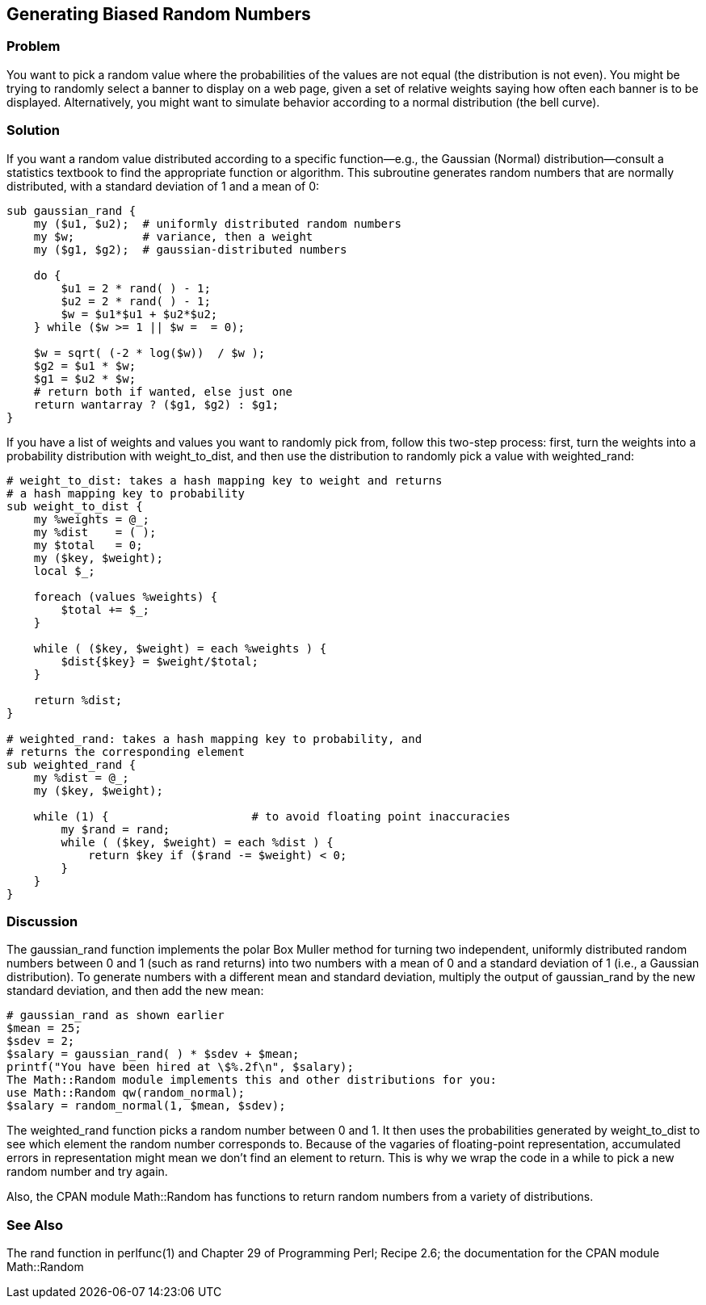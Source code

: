== Generating Biased Random Numbers

=== Problem
You want to pick a random value where the probabilities of the values are not equal (the distribution is not even). You might be trying to randomly select a banner to display on a web page, given a set of relative weights saying how often each banner is to be displayed. Alternatively, you might want to simulate behavior according to a normal distribution (the bell curve).

=== Solution

If you want a random value distributed according to a specific function—e.g., the Gaussian (Normal) distribution—consult a statistics textbook to find the appropriate function or algorithm. This subroutine generates random numbers that are normally distributed, with a standard deviation of 1 and a mean of 0:

----
sub gaussian_rand {
    my ($u1, $u2);  # uniformly distributed random numbers
    my $w;          # variance, then a weight
    my ($g1, $g2);  # gaussian-distributed numbers

    do {
        $u1 = 2 * rand( ) - 1;
        $u2 = 2 * rand( ) - 1;
        $w = $u1*$u1 + $u2*$u2;
    } while ($w >= 1 || $w =  = 0);

    $w = sqrt( (-2 * log($w))  / $w );
    $g2 = $u1 * $w;
    $g1 = $u2 * $w;
    # return both if wanted, else just one
    return wantarray ? ($g1, $g2) : $g1;
}
----

If you have a list of weights and values you want to randomly pick from, follow this two-step process: first, turn the weights into a probability distribution with weight_to_dist, and then use the distribution to randomly pick a value with weighted_rand:

----
# weight_to_dist: takes a hash mapping key to weight and returns
# a hash mapping key to probability
sub weight_to_dist {
    my %weights = @_;
    my %dist    = ( );
    my $total   = 0;
    my ($key, $weight);
    local $_;

    foreach (values %weights) {
        $total += $_;
    }

    while ( ($key, $weight) = each %weights ) {
        $dist{$key} = $weight/$total;
    }

    return %dist;
}

# weighted_rand: takes a hash mapping key to probability, and
# returns the corresponding element
sub weighted_rand {
    my %dist = @_;
    my ($key, $weight);

    while (1) {                     # to avoid floating point inaccuracies
        my $rand = rand;
        while ( ($key, $weight) = each %dist ) {
            return $key if ($rand -= $weight) < 0;
        }
    }
}
----

=== Discussion

The gaussian_rand function implements the polar Box Muller method for turning two independent, uniformly distributed random numbers between 0 and 1 (such as rand returns) into two numbers with a mean of 0 and a standard deviation of 1 (i.e., a Gaussian distribution). To generate numbers with a different mean and standard deviation, multiply the output of gaussian_rand by the new standard deviation, and then add the new mean:

----
# gaussian_rand as shown earlier
$mean = 25;
$sdev = 2;
$salary = gaussian_rand( ) * $sdev + $mean;
printf("You have been hired at \$%.2f\n", $salary);
The Math::Random module implements this and other distributions for you:
use Math::Random qw(random_normal);
$salary = random_normal(1, $mean, $sdev);
----

The weighted_rand function picks a random number between 0 and 1. It then uses the probabilities generated by weight_to_dist to see which element the random number corresponds to. Because of the vagaries of floating-point representation, accumulated errors in representation might mean we don't find an element to return. This is why we wrap the code in a while to pick a new random number and try again.

Also, the CPAN module Math::Random has functions to return random numbers from a variety of distributions.

=== See Also
The rand function in perlfunc(1) and Chapter 29 of Programming Perl; Recipe 2.6; the documentation for the CPAN module Math::Random